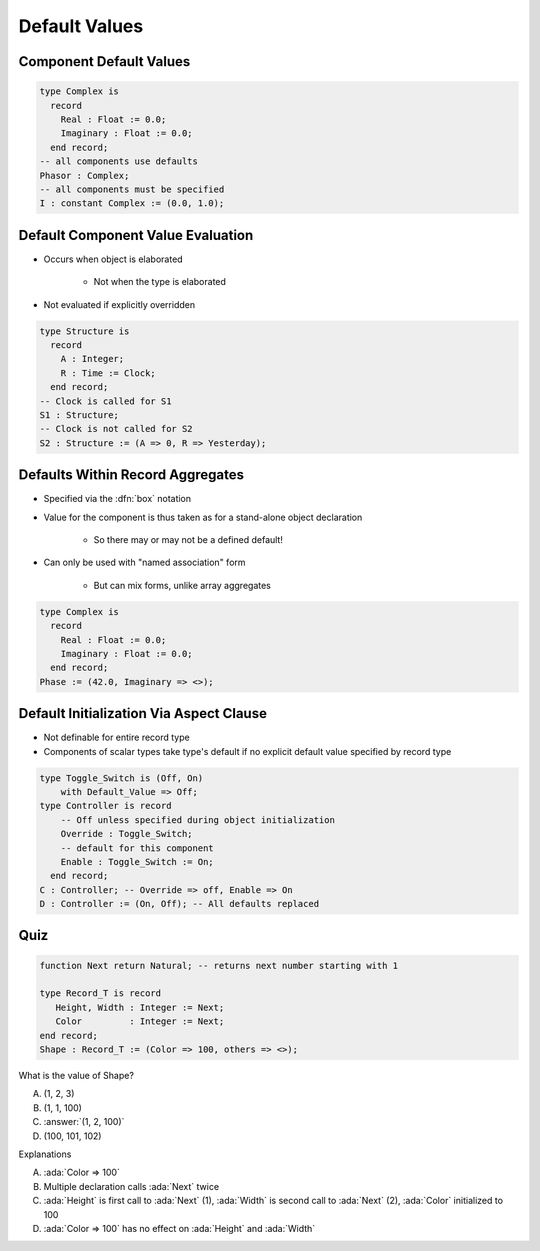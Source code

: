 ================
Default Values
================

--------------------------
Component Default Values
--------------------------

.. code:: Ada

   type Complex is
     record
       Real : Float := 0.0;
       Imaginary : Float := 0.0;
     end record;
   -- all components use defaults
   Phasor : Complex;
   -- all components must be specified
   I : constant Complex := (0.0, 1.0);

------------------------------------
Default Component Value Evaluation
------------------------------------

* Occurs when object is elaborated

   - Not when the type is elaborated

* Not evaluated if explicitly overridden

.. code:: Ada

   type Structure is
     record
       A : Integer;
       R : Time := Clock;
     end record;
   -- Clock is called for S1
   S1 : Structure;
   -- Clock is not called for S2
   S2 : Structure := (A => 0, R => Yesterday);

-----------------------------------
Defaults Within Record Aggregates
-----------------------------------

* Specified via the :dfn:`box` notation
* Value for the component is thus taken as for a stand-alone object declaration

   - So there may or may not be a defined default!

* Can only be used with "named association" form

   - But can mix forms, unlike array aggregates

.. code:: Ada

   type Complex is
     record
       Real : Float := 0.0;
       Imaginary : Float := 0.0;
     end record;
   Phase := (42.0, Imaginary => <>);

..
  language_version 2005

------------------------------------------
Default Initialization Via Aspect Clause
------------------------------------------

* Not definable for entire record type
* Components of scalar types take type's default if no explicit default value specified by record type

.. code:: Ada

   type Toggle_Switch is (Off, On)
       with Default_Value => Off;
   type Controller is record
       -- Off unless specified during object initialization
       Override : Toggle_Switch;
       -- default for this component
       Enable : Toggle_Switch := On;
     end record;
   C : Controller; -- Override => off, Enable => On
   D : Controller := (On, Off); -- All defaults replaced

..
  language_version 2012

------
Quiz
------

.. code:: Ada

   function Next return Natural; -- returns next number starting with 1

   type Record_T is record
      Height, Width : Integer := Next;
      Color         : Integer := Next;
   end record;
   Shape : Record_T := (Color => 100, others => <>);

What is the value of Shape?

A. (1, 2, 3)
B. (1, 1, 100)
C. :answer:`(1, 2, 100)`
D. (100, 101, 102)

.. container:: animate

 Explanations

 A. :ada:`Color => 100`
 B. Multiple declaration calls :ada:`Next` twice
 C. :ada:`Height` is first call to :ada:`Next` (1), :ada:`Width`
    is second call to :ada:`Next` (2), :ada:`Color` initialized  to 100
 D. :ada:`Color => 100` has no effect on :ada:`Height` and :ada:`Width`

..
  language_version 2012

